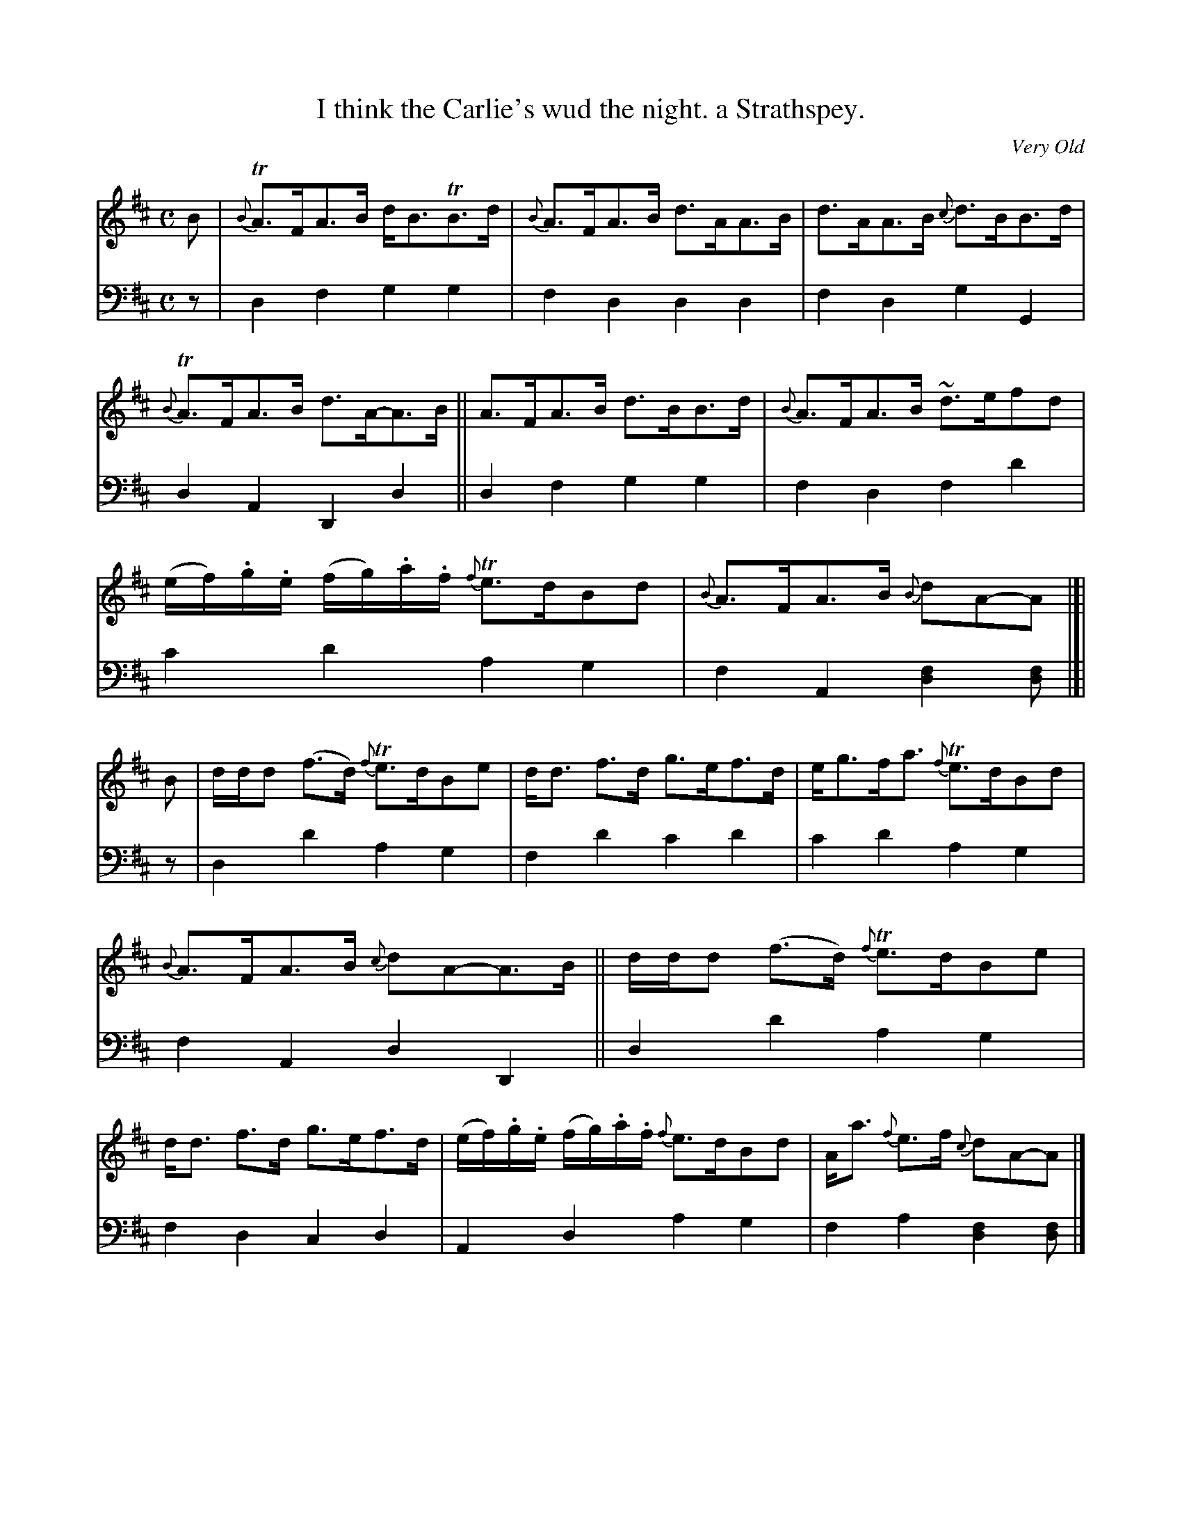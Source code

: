 X: 332
T: I think the Carlie's wud the night. a Strathspey.
C: Very Old
R: strathspey
B: William Christie's "A Collection of Strathspeys, Reels, Hornpipes, Waltzes, &c." p.33 #2
S: https://digital.nls.uk/special-collections-of-printed-music/archive/120545033
Z: 2022 John Chambers <jc:trillian.mit.edu>
M: C
L: 1/8
K: D
%%slurgraces yes
%%graceslurs yes
% = = = = = = = = = =
% Voice 1 reformatted for 3 6,5,5-bar lines, for compactness, evenness and proofreading.
V: 1 staves=2
B |\
{B}TA>FA>B d<BTB>d | {B}A>FA>B d>AA>B | d>AA>B {c}d>BB>d | {B}TA>FA>B d>A-A>B || A>FA>B d>BB>d | {B}A>FA>B ~d>efd |
(e/f/).g/.e/ (f/g/).a/.f/ {f}Te>dBd | {B}A>FA>B {B}dA-A |]| B | d/d/d (f>d) {f}Te>dBe | d<d f>d g>ef>d | e<gf<a {f}Te>dBd |
{B}A>FA>B {c}dA-A>B || d/d/d (f>d) {f}Te>dBe | d<d f>d g>ef>d | (e/f/).g/.e/ (f/g/).a/.f/ {f}e>dBd | A<a {f}e>f {c}dA-A |]
% = = = = = = = = = =
% Voice 2 preserves the staff layout in the book.
V: 2 clef=bass middle=d
z |\
d2f2 g2g2 | f2d2 d2d2 | f2d2 g2G2 | d2A2 D2d2 || d2f2 g2g2 |
f2d2 f2d'2 | c'2d'2 a2g2 | f2A2 [d2f2][df] |]| z | d2d'2 a2g2 | f2d'2 c'2d'2 | c'2d'2 a2g2 |
f2A2 d2D2 || d2d'2 a2g2 | f2d2 c2d2 | A2d2 a2g2 | f2a2 [d2f2][df] |]
% = = = = = = = = = =
